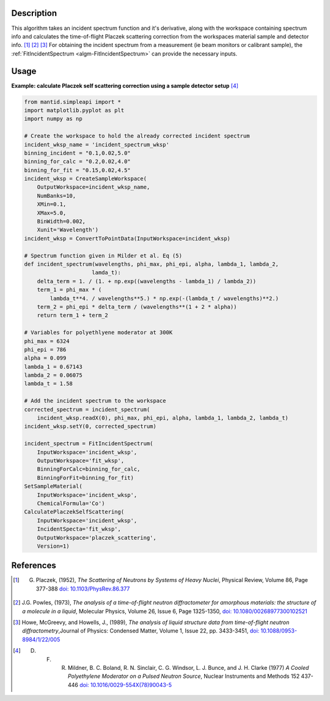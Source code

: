 .. algorithm::

.. summary::

.. relatedalgorithms::

.. properties::

Description
-----------

This algorithm takes an incident spectrum function and it's derivative, along with
the workspace containing spectrum info and calculates the time-of-flight Placzek
scattering correction from the workspaces material sample and detector info.
[1]_ [2]_ [3]_ For obtaining the incident spectrum from a measurement (ie beam
monitors or calibrant sample), the :ref:`FitIncidentSpectrum <algm-FitIncidentSpectrum>`
can provide the necessary inputs.

Usage
-----

**Example: calculate Placzek self scattering correction using a sample detector setup** [4]_

.. code:: python

    from mantid.simpleapi import *
    import matplotlib.pyplot as plt
    import numpy as np

    # Create the workspace to hold the already corrected incident spectrum
    incident_wksp_name = 'incident_spectrum_wksp'
    binning_incident = "0.1,0.02,5.0"
    binning_for_calc = "0.2,0.02,4.0"
    binning_for_fit = "0.15,0.02,4.5"
    incident_wksp = CreateSampleWorkspace(
        OutputWorkspace=incident_wksp_name,
        NumBanks=10,
        XMin=0.1,
        XMax=5.0,
        BinWidth=0.002,
        Xunit='Wavelength')
    incident_wksp = ConvertToPointData(InputWorkspace=incident_wksp)

    # Spectrum function given in Milder et al. Eq (5)
    def incident_spectrum(wavelengths, phi_max, phi_epi, alpha, lambda_1, lambda_2,
                         lamda_t):
        delta_term = 1. / (1. + np.exp((wavelengths - lambda_1) / lambda_2))
        term_1 = phi_max * (
            lambda_t**4. / wavelengths**5.) * np.exp(-(lambda_t / wavelengths)**2.)
        term_2 = phi_epi * delta_term / (wavelengths**(1 + 2 * alpha))
        return term_1 + term_2

    # Variables for polyethlyene moderator at 300K
    phi_max = 6324
    phi_epi = 786
    alpha = 0.099
    lambda_1 = 0.67143
    lambda_2 = 0.06075
    lambda_t = 1.58

    # Add the incident spectrum to the workspace
    corrected_spectrum = incident_spectrum(
        incident_wksp.readX(0), phi_max, phi_epi, alpha, lambda_1, lambda_2, lambda_t)
    incident_wksp.setY(0, corrected_spectrum)

    incident_spectrum = FitIncidentSpectrum(
        InputWorkspace='incident_wksp',
        OutputWorkspace='fit_wksp',
        BinningForCalc=binning_for_calc,
        BinningForFit=binning_for_fit)
    SetSampleMaterial(
        InputWorkspace='incident_wksp',
        ChemicalFormula='Co')
    CalculatePlaczekSelfScattering(
        InputWorkspace='incident_wksp',
        IncidentSpecta='fit_wksp',
        OutputWorkspace='placzek_scattering',
        Version=1)


References
------------

.. [1] G. Placzek, (1952), *The Scattering of Neutrons by Systems of Heavy Nuclei*, Physical Review, Volume 86, Page 377-388 `doi: 10.1103/PhysRev.86.377 <https://doi.org/10.1103/PhysRev.86.377>`__
.. [2] J.G. Powles, (1973), *The analysis of a time-of-flight neutron diffractometer for amorphous materials: the structure of a molecule in a liquid*, Molecular Physics, Volume 26, Issue 6, Page 1325-1350, `doi: 10.1080/00268977300102521 <https://doi.org/10.1080/00268977300102521>`__
.. [3] Howe, McGreevy, and Howells, J., (1989), *The analysis of liquid structure data from time-of-flight neutron diffractometry*,Journal of Physics: Condensed Matter, Volume 1, Issue 22, pp. 3433-3451, `doi: 10.1088/0953-8984/1/22/005 <https://doi.org/10.1088/0953-8984/1/22/005>`__
.. [4] D. F. R. Mildner, B. C. Boland, R. N. Sinclair, C. G. Windsor, L. J. Bunce, and J. H. Clarke (1977) *A Cooled Polyethylene Moderator on a Pulsed Neutron Source*, Nuclear Instruments and Methods 152 437-446 `doi: 10.1016/0029-554X(78)90043-5 <https://doi.org/10.1016/0029-554X(78)90043-5>`__

.. categories::

.. sourcelink::